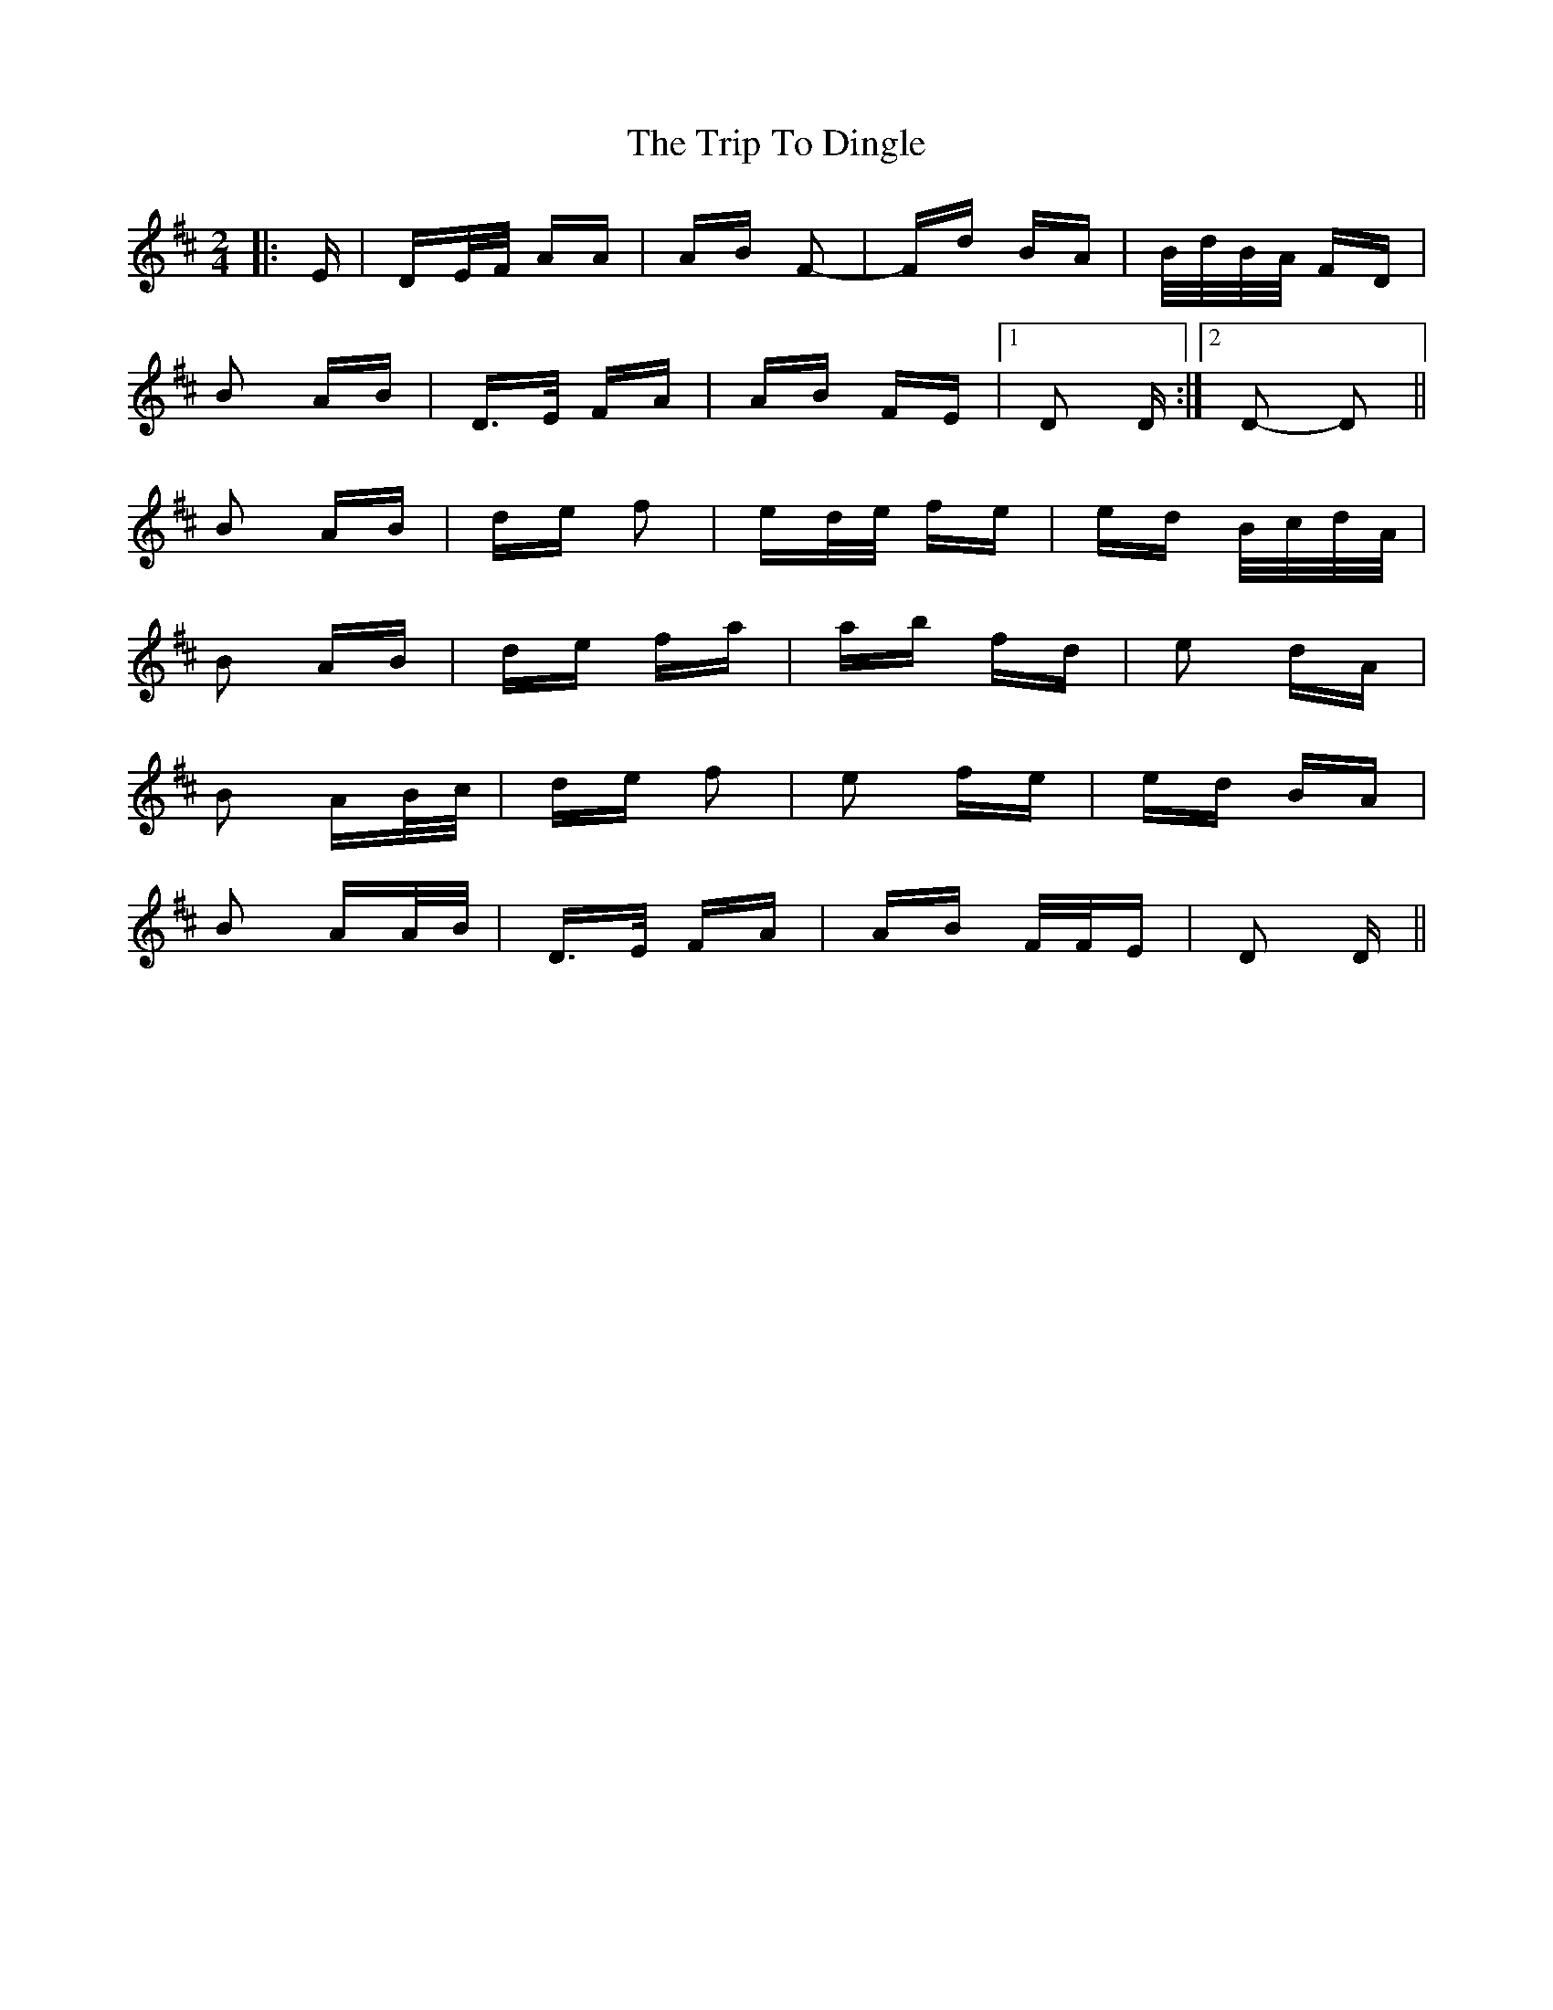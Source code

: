 X: 40972
T: Trip To Dingle, The
R: polka
M: 2/4
K: Dmajor
|:E|DE/F/ AA|AB F2-|Fd BA|B/d/B/A/ FD|
B2 AB|D>E FA|AB FE|1 D2 D:|2 D2- D2||
B2 AB|de f2|ed/e/ fe|ed B/c/d/A/|
B2 AB|de fa|ab fd|e2 dA|
B2 AB/c/|de f2|e2 fe|ed BA|
B2 AA/B/|D>E FA|AB F/F/E|D2 D||

